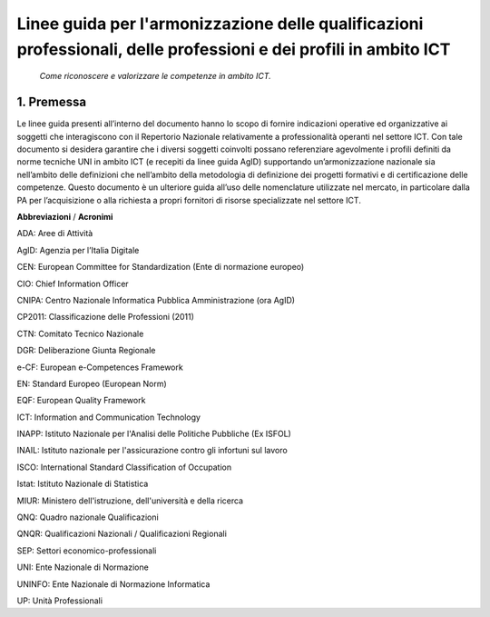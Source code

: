 
Linee guida per l'armonizzazione delle qualificazioni professionali, delle professioni e dei profili in ambito ICT
==================================================================================================================
 
 *Come riconoscere e valorizzare le competenze in ambito ICT.*
  
1. Premessa
--------------
Le linee guida presenti all’interno del documento hanno lo scopo di fornire indicazioni operative ed organizzative ai soggetti che interagiscono con il Repertorio Nazionale relativamente a professionalità operanti nel settore ICT. Con tale documento si desidera garantire che i diversi soggetti coinvolti possano referenziare agevolmente i profili definiti da norme tecniche UNI in ambito ICT (e recepiti da linee guida AgID) supportando un’armonizzazione nazionale sia nell’ambito delle definizioni che nell’ambito della metodologia di definizione dei progetti formativi e di certificazione delle competenze.
Questo documento è un ulteriore guida all’uso delle nomenclature utilizzate nel mercato, in particolare dalla PA per l’acquisizione o alla richiesta a propri fornitori di risorse specializzate nel settore ICT. 

**Abbreviazioni** / **Acronimi**

ADA: Aree di Attività

AgID: Agenzia per l’Italia Digitale

CEN: European Committee for Standardization (Ente di normazione europeo)

CIO: Chief Information Officer

CNIPA: Centro Nazionale Informatica Pubblica Amministrazione (ora AgID)

CP2011: Classificazione delle Professioni (2011)

CTN: Comitato Tecnico Nazionale

DGR: Deliberazione Giunta Regionale

e-CF: European e-Competences Framework

EN: Standard Europeo (European Norm)

EQF: European Quality Framework

ICT: Information and Communication Technology

INAPP: Istituto Nazionale per l'Analisi delle Politiche Pubbliche (Ex ISFOL)

INAIL:  Istituto nazionale per l'assicurazione contro gli infortuni sul lavoro


ISCO: International Standard Classification of Occupation

Istat: Istituto Nazionale di Statistica

MIUR: Ministero dell'istruzione, dell'università e della ricerca

QNQ: Quadro nazionale Qualificazioni


QNQR: Qualificazioni Nazionali / Qualificazioni Regionali


SEP: Settori economico-professionali

UNI: Ente Nazionale di Normazione

UNINFO: Ente Nazionale di Normazione Informatica

UP: Unità Professionali



